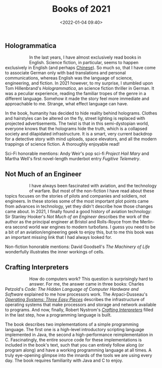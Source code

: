 #+title: Books of 2021
#+date: <2022-01-04 09:40>
#+filetags: books

** Hologrammatica

#+begin_export html
<figure style="float:left">
<img src="/static/2022-01/hologrammatica cover.jpg" alt="book cover for Hologrammatica" width="150px"/>
</figure>
#+end_export

In the last years, I have almost exclusively read books in English. Science fiction, in particular, seems to happen exclusively in English (and perhaps [[https://www.goodreads.com/series/189931-remembrance-of-earth-s-past][Chinese]]). So much so, that I have come to associate German only with bad translations and personal communications, whereas English was the language of science, engineering, and fiction. In 2021 however, to my surprise, I stumbled upon Tom Hillenbrand's /Hologrammatica/, an science fiction thriller in German. It was a peculiar experience, reading the familiar tropes of the genre in a different language. Somehow it made the story feel more immediate and approachable to me. Strange, what effect language can have.

In the book, humanity has decided to hide reality behind holograms. Clothes and hairstyles can be altered on the fly, street lighting is replaced with projected advertisements. The twist is that in this semi-dystopian world, everyone knows that the holograms hide the truth, which is a collapsed society and dilapidated infrastructure. It is a smart, very current backdrop for a detective story with mind uploads, space elevators, and all the modern trappings of science fiction. A thoroughly enjoyable read!

Sci-Fi honorable mentions: Andy Weir's pop sci-fi /Project Hail Mary/ and Martha Well's first novel-length murderbot entry /Fugitive Telemetry/.

** Not Much of an Engineer

#+begin_export html
<figure style="float:left">
<img src="/static/2022-01/not much of an engineer cover.jpg" alt="book cover for Not Much of an Engineer" width="150px"/>
</figure>
#+end_export

I have always been fascinated with aviation, and the technology of warfare. But most of the non-fiction I have read about these topics focuses on the stories of pilots and companies and soldiers, not engineers. In these stories some of the most important plot points came from advances in technology, yet they didn't describe how those changes came about. In 2021, I finally found a good history of aviation technology: Sir Stanley Hooker's /Not Much of an Engineer/ describes the work of the author as the principal engineer at Bristol and Rolls-Royce from the Merlin-era second world war engines to modern turbofans. I guess you need to be a bit of an aviation/engineering geek to enjoy this, but to me this book was an important missing link that I had always looked for.

Non-fiction honorable mentions: David Goodsell's /The Machinery of Life/ wonderfully illustrates the inner workings of cells.

** Crafting Interpreters

#+begin_export html
<figure style="float:left">
<img src="/static/2022-01/crafting interpreters cover.jpg" alt="book cover for Crafting Interpreters" width="150px"/>
</figure>
#+end_export

How do computers work? This question is surprisingly hard to answer. For me, the answer came in three books: Charles Petzold's /Code: The Hidden Language of Computer Hardware and Software/ explained to me how processors work. The Arpaci-Dusseau's [[https://pages.cs.wisc.edu/~remzi/OSTEP/][/Operating Systems: Three Easy Pieces/]] describes the infrastructure of operating systems that make processors and storage and network available to programs. And now, finally, Robert Nystrom's [[https://craftinginterpreters.com/][/Crafting Interpreters/]] filled in the last step, how a programming language is built.

The book describes two implementations of a simple programming language. The first one is a high-level introductory scripting language implemented in Java, the second a high-performance reimplementation in C. Fascinatingly, the entire source code for these implementations is included in the book's text, such that you can entirely follow along (or program along) and have a working programming language at all times. A truly eye-opening glimpse into the innards of the tools we are using every day. The book requires familiarity with Java and C to enjoy.
